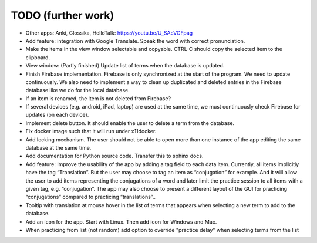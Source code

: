 TODO (further work)
===================

* Other apps: Anki, Glossika, HelloTalk: https://youtu.be/U_SAcVGFpag
* Add feature: integration with Google Translate. Speak the word with correct pronunciation.
* Make the items in the view window selectable and copyable. CTRL-C should copy the
  selected item to the clipboard.
* View window: (Partly finished) Update list of terms when the database is updated.
* Finish Firebase implementation. Firebase is only synchronized at the start
  of the program. We need to update continuously. We also need to implement a way to
  clean up duplicated and deleted entries in the Firebase database like we do for the local
  database.
* If an item is renamed, the item is not deleted from Firebase?
* If several devices (e.g. android, iPad, laptop) are used at the same time, we
  must continuously check Firebase for updates (on each device).
* Implement delete button. It should enable the user to delete a term from the
  database.
* Fix docker image such that it will run under x11docker.
* Add locking mechanism. The user should not be able to open more than one instance
  of the app editing the same database at the same time.
* Add documentation for Python source code. Transfer this to sphinx docs.
* Add feature: Improve the usability of the app by adding a tag field to each data item.
  Currently, all items implicitly have the tag “Translation”. But the user may choose to
  tag an item as “conjugation” for example. And it will allow the user to add items
  representing the conjugations of a word and later limit the practice session to all
  items with a given tag, e.g. “conjugation”. The app may also choose to present a different
  layout of the GUI for practicing “conjugations” compared to practicing “translations”..
* Tooltip with translation at mouse hover in the list of terms that appears when
  selecting a new term to add to the database.
* Add an icon for the app. Start with Linux. Then add icon for Windows and Mac.
* When practicing from list (not random) add option to override "practice delay" when selecting terms
  from the list
